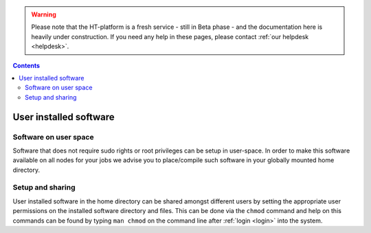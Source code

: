 .. warning:: Please note that the HT-platform is a fresh service - still in Beta phase - and the documentation here is heavily under construction. If you need any help in these pages, please contact :ref:`our helpdesk <helpdesk>`.

.. _user-software:

.. contents::
    :depth: 2

***********************
User installed software
***********************

.. _userspace-sw:

======================
Software on user space
======================

Software that does not require sudo rights or root privileges can be setup in
user-space. In order to make this software available on all nodes for your jobs
we advise you to place/compile such software in your globally mounted home
directory.

.. _user-sw-setup-sharing:

=================
Setup and sharing
=================

User installed software in the home directory can be shared amongst different
users by setting the appropriate user permissions on the installed software
directory and files. This can be done via the ``chmod`` command and help on this
commands can be found by typing ``man chmod`` on the command line after
:ref:`login <login>` into the system.


.. seealso:: Still need help? Contact :ref:`our helpdesk <helpdesk>`
